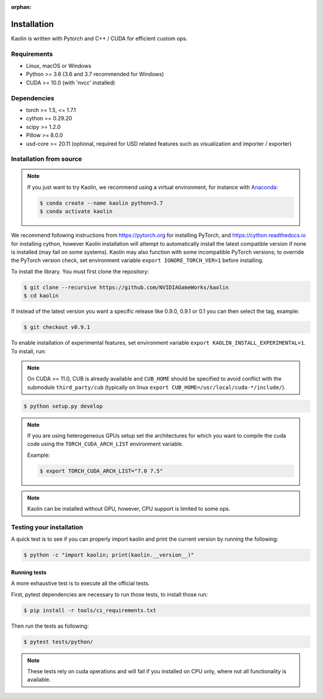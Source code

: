 :orphan:

.. _installation:

Installation
============

Kaolin is written with Pytorch and C++ / CUDA for efficient custom ops.

Requirements
------------

* Linux, macOS or Windows
* Python >= 3.6 (3.6 and 3.7 recommended for Windows)
* CUDA >= 10.0 (with 'nvcc' installed)

Dependencies
------------

* torch >= 1.5, <= 1.7.1
* cython == 0.29.20
* scipy >= 1.2.0
* Pillow >= 8.0.0
* usd-core >= 20.11 (optional, required for USD related features such as visualization and importer / exporter)

Installation from source
------------------------

.. Note::
    If you just want to try Kaolin, we recommend using a virtual environment, for instance with `Anaconda <https://www.anaconda.com/>`_:
    
    .. code-block:: bash
    
        $ conda create --name kaolin python=3.7
        $ conda activate kaolin

We recommend following instructions from `https://pytorch.org <https://pytorch.org>`_ for installing PyTorch, and `https://cython.readthedocs.io <https://cython.readthedocs.io/en/latest/src/quickstart/install.html>`_ for installing cython, however Kaolin installation will attempt to automatically install the latest compatible version if none is installed (may fail on some systems).
Kaolin may also function with some incompatible PyTorch versions; to override the PyTorch version check, set environment variable ``export IGNORE_TORCH_VER=1`` before installing.

To install the library. You must first clone the repository:

.. code-block:: bash

    $ git clone --recursive https://github.com/NVIDIAGameWorks/kaolin
    $ cd kaolin

If instead of the latest version you want a specific release like 0.9.0, 0.9.1 or 0.1 you can then select the tag, example:

.. code-block:: bash

    $ git checkout v0.9.1

To enable installation of experimental features, set
environment variable
``export KAOLIN_INSTALL_EXPERIMENTAL=1``. To install, run:

.. Note::
    On CUDA >= 11.0, CUB is already available and ``CUB_HOME`` should be specified to avoid conflict with the submodule ``third_party/cub`` (typically on linux ``export CUB_HOME=/usr/local/cuda-*/include/``).

.. code-block:: bash

    $ python setup.py develop

.. Note::
    If you are using heterogeneous GPUs setup set the architectures for which you want to compile the cuda code using the ``TORCH_CUDA_ARCH_LIST`` environment variable.

    Example:
    
    .. code-block:: bash
    
        $ export TORCH_CUDA_ARCH_LIST="7.0 7.5"

.. Note::
    Kaolin can be installed without GPU, however, CPU support is limited to some ops.

Testing your installation
-------------------------

A quick test is to see if you can properly import kaolin and print the current version by running the following:

.. code-block:: bash

    $ python -c "import kaolin; print(kaolin.__version__)"

Running tests
^^^^^^^^^^^^^

A more exhaustive test is to execute all the official tests.

First, pytest dependencies are necessary to run those tests, to install those run:

.. code-block:: bash

    $ pip install -r tools/ci_requirements.txt
 
Then run the tests as following:

.. code-block:: bash

    $ pytest tests/python/

.. Note::
    These tests rely on cuda operations and will fail if you installed on CPU only, where not all functionality is available.
